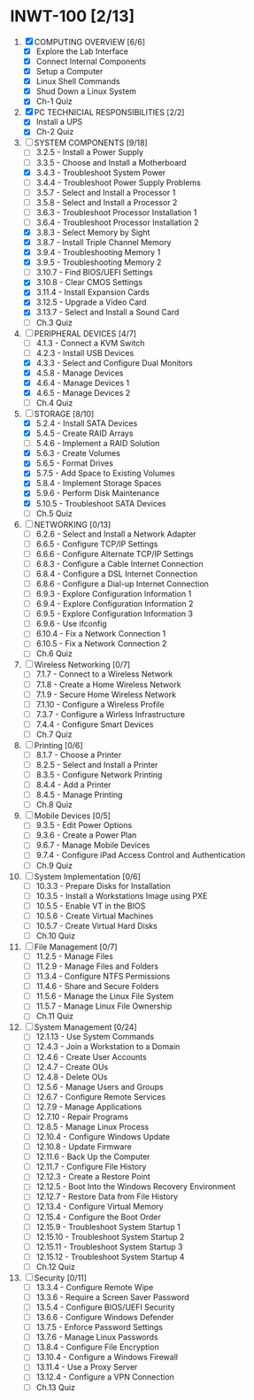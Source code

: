 * INWT-100 [2/13]
 1) [X] COMPUTING OVERVIEW [6/6]
    - [X] Explore the Lab Interface
    - [X] Connect Internal Components
    - [X] Setup a Computer
    - [X] Linux Shell Commands
    - [X] Shud Down a Linux System
    - [X] Ch-1 Quiz
 2) [X] PC TECHNICIAL RESPONSIBILITIES [2/2]
    - [X] Install a UPS
    - [X] Ch-2 Quiz
 3) [-] SYSTEM COMPONENTS [9/18]
    - [ ] 3.2.5 - Install a Power Supply
    - [ ] 3.3.5 - Choose and Install a Motherboard
    - [X] 3.4.3 - Troubleshoot System Power
    - [ ] 3.4.4 - Troubleshoot Power Supply Problems
    - [ ] 3.5.7 - Select and Install a Processor 1
    - [ ] 3.5.8 - Select and Install a Processor 2
    - [ ] 3.6.3 - Troubleshoot Processor Installation 1
    - [ ] 3.6.4 - Troubleshoot Processor Installation 2
    - [X] 3.8.3 - Select Memory by Sight
    - [X] 3.8.7 - Install Triple Channel Memory
    - [X] 3.9.4 - Troubleshooting Memory 1
    - [X] 3.9.5 - Troubleshooting Memory 2
    - [ ] 3.10.7 - Find BIOS/UEFI Settings
    - [X] 3.10.8 - Clear CMOS Settings
    - [X] 3.11.4 - Install Expansion Cards
    - [X] 3.12.5 - Upgrade a Video Card
    - [X] 3.13.7 - Select and Install a Sound Card
    - [ ] Ch.3 Quiz
 4) [-] PERIPHERAL DEVICES [4/7]
    - [ ] 4.1.3 - Connect a KVM Switch
    - [ ] 4.2.3 - Install USB Devices
    - [X] 4.3.3 - Select and Configure Dual Monitors
    - [X] 4.5.8 - Manage Devices
    - [X] 4.6.4 - Manage Devices 1
    - [X] 4.6.5 - Manage Devices 2
    - [ ] Ch.4 Quiz
 5) [-] STORAGE [8/10]
    - [X] 5.2.4 - Install SATA Devices
    - [X] 5.4.5 - Create RAID Arrays
    - [ ] 5.4.6 - Implement a RAID Solution
    - [X] 5.6.3 - Create Volumes
    - [X] 5.6.5 - Format Drives
    - [X] 5.7.5 - Add Space to Existing Volumes
    - [X] 5.8.4 - Implement Storage Spaces
    - [X] 5.9.6 - Perform Disk Maintenance
    - [X] 5.10.5 - Troubleshoot SATA Devices
    - [ ] Ch.5 Quiz
 6) [ ] NETWORKING [0/13]
    - [ ] 6.2.6 - Select and Install a Network Adapter
    - [ ] 6.6.5 - Configure TCP/IP Settings
    - [ ] 6.6.6 - Configure Alternate TCP/IP Settings
    - [ ] 6.8.3 - Configure a Cable Internet Connection
    - [ ] 6.8.4 - Configure a DSL Internet Connection
    - [ ] 6.8.6 - Configure a Dial-up Internet Connection
    - [ ] 6.9.3 - Explore Configuration Information 1
    - [ ] 6.9.4 - Explore Configuration Information 2
    - [ ] 6.9.5 - Explore Configuration Information 3
    - [ ] 6.9.6 - Use ifconfig
    - [ ] 6.10.4 - Fix a Network Connection 1
    - [ ] 6.10.5 - Fix a Network Connection 2
    - [ ] Ch.6 Quiz
 7) [ ] Wireless Networking [0/7]
    - [ ] 7.1.7 - Connect to a Wireless Network
    - [ ] 7.1.8 - Create a Home Wireless Network
    - [ ] 7.1.9 - Secure Home Wireless Network
    - [ ] 7.1.10 - Configure a Wireless Profile
    - [ ] 7.3.7 - Configure a Wirless Infrastructure
    - [ ] 7.4.4 - Configure Smart Devices
    - [ ] Ch.7 Quiz
 8) [ ] Printing [0/6]
    - [ ] 8.1.7 - Choose a Printer
    - [ ] 8.2.5 - Select and Install a Printer
    - [ ] 8.3.5 - Configure Network Printing
    - [ ] 8.4.4 - Add a Printer
    - [ ] 8.4.5 - Manage Printing
    - [ ] Ch.8 Quiz
 9) [ ] Mobile Devices [0/5]
    - [ ] 9.3.5 - Edit Power Options
    - [ ] 9.3.6 - Create a Power Plan
    - [ ] 9.6.7 - Manage Mobile Devices
    - [ ] 9.7.4 - Configure iPad Access Control and Authentication
    - [ ] Ch.9 Quiz
 10) [ ] System Implementation [0/6]
     - [ ] 10.3.3 - Prepare Disks for Installation
     - [ ] 10.3.5 - Install a Workstations Image using PXE
     - [ ] 10.5.5 - Enable VT in the BIOS
     - [ ] 10.5.6 - Create Virtual Machines
     - [ ] 10.5.7 - Create Virtual Hard Disks
     - [ ] Ch.10 Quiz
 11) [ ] File Management [0/7]
     - [ ] 11.2.5 - Manage Files
     - [ ] 11.2.9 - Manage Files and Folders
     - [ ] 11.3.4 - Configure NTFS Permissions
     - [ ] 11.4.6 - Share and Secure Folders
     - [ ] 11.5.6 - Manage the Linux File System
     - [ ] 11.5.7 - Manage Linux File Ownership
     - [ ] Ch.11 Quiz
 12) [ ] System Management [0/24]
     - [ ] 12.1.13 - Use System Commands
     - [ ] 12.4.3 - Join a Workstation to a Domain
     - [ ] 12.4.6 - Create User Accounts
     - [ ] 12.4.7 - Create OUs
     - [ ] 12.4.8 - Delete OUs
     - [ ] 12.5.6 - Manage Users and Groups
     - [ ] 12.6.7 - Configure Remote Services
     - [ ] 12.7.9 - Manage Applications
     - [ ] 12.7.10 - Repair Programs
     - [ ] 12.8.5 - Manage Linux Process
     - [ ] 12.10.4 - Configure Windows Update
     - [ ] 12.10.8 - Update Firmware
     - [ ] 12.11.6 - Back Up the Computer
     - [ ] 12.11.7 - Configure File History
     - [ ] 12.12.3 - Create a Restore Point
     - [ ] 12.12.5 - Boot Into the Windows Recovery Environment
     - [ ] 12.12.7 - Restore Data from File History
     - [ ] 12.13.4 - Configure Virtual Memory
     - [ ] 12.15.4 - Configure the Boot Order
     - [ ] 12.15.9 - Troubleshoot System Startup 1
     - [ ] 12.15.10 - Troubleshoot System Startup 2
     - [ ] 12.15.11 - Troubleshoot System Startup 3
     - [ ] 12.15.12 - Troubleshoot System Startup 4
     - [ ] Ch.12 Quiz
 13) [ ] Security [0/11]
     - [ ] 13.3.4 - Configure Remote Wipe
     - [ ] 13.3.6 - Require a Screen Saver Password
     - [ ] 13.5.4 - Configure BIOS/UEFI Security
     - [ ] 13.6.6 - Configure Windows Defender
     - [ ] 13.7.5 - Enforce Password Settings
     - [ ] 13.7.6 - Manage Linux Passwords
     - [ ] 13.8.4 - Configure File Encryption
     - [ ] 13.10.4 - Configure a Windows Firewall
     - [ ] 13.11.4 - Use a Proxy Server
     - [ ] 13.12.4 - Configure a VPN Connection
     - [ ] Ch.13 Quiz
